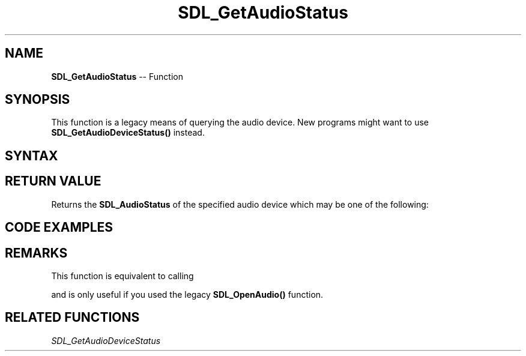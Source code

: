 .TH SDL_GetAudioStatus 3 "2018.10.07" "https://github.com/haxpor/sdl2-manpage" "SDL2"
.SH NAME
\fBSDL_GetAudioStatus\fR -- Function

.SH SYNOPSIS
This function is a legacy means of querying the audio device. New programs might want to use \fBSDL_GetAudioDeviceStatus()\fR instead.

.SH SYNTAX
.TS
tab(:) allbox;
a.
T{
.nf
SDL_AudioStatus SDL_GetAudioStatus(void)
.fi
T}
.TE

.SH RETURN VALUE
Returns the \fBSDL_AudioStatus\fR of the specified audio device which may be one of the following:

.TS
tab(:) allbox;
ab l.
SDL_AUDIO_STOPPED:T{
audio device is stopped
T}
SDL_AUDIO_PLAYING:T{
audio device is playing
T}
SDL_AUDIO_PAUSED:T{
audio device is paused
T}
.TE

.SH CODE EXAMPLES
.TS
tab(:) allbox;
a.
T{
.nf
void printStatus(void)
{
  switch (SDL_GetAudioStatus())
  {
    case SDL_AUDIO_STOPPED: printf("stopped\\n"); break;
    case SDL_AUDIO_PLAYING: printf("playing\\n"); break;
    case SDL_AUDIO_PAUSED: printf("paused\\n"); break;
    default: pritnf("???"); break;
  }
}

extern SDL_AudioSpec desired;
extern SDL_AudioSpec obtained;

// device status paused
if (SDL_OpenAudio(&desired, &obtained) == 0)
{
  printStatus();    // prints "paused"
  SDL_PauseAudio(0);
  printStatus();    // prints "playing"
  SDL_PauseAudio(1);
  printStatus();    // prints "paused"
  SDL_CloseAudio();
  printStatus();    // prints "stopped"
}
.fi
T}
.TE

.SH REMARKS
This function is equivalent to calling

.TS
tab(:) allbox;
a.
T{
.nf
SDL_GetAudioDeviceStatus(1)
.fi
T}
.TE

and is only useful if you used the legacy \fBSDL_OpenAudio()\fR function.

.SH RELATED FUNCTIONS
\fISDL_GetAudioDeviceStatus
